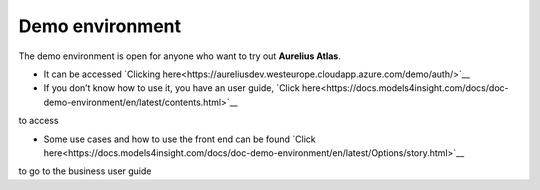 Demo environment
================
.. _demo:

The demo environment is open for anyone who want to try out **Aurelius
Atlas**.

- It can be accessed `Clicking here<https://aureliusdev.westeurope.cloudapp.azure.com/demo/auth/>`__

- If you don’t know how to use it, you have an user guide, `Click here<https://docs.models4insight.com/docs/doc-demo-environment/en/latest/contents.html>`__
to access

- Some use cases and how to use the front end can be found `Click here<https://docs.models4insight.com/docs/doc-demo-environment/en/latest/Options/story.html>`__
to go to the business user guide